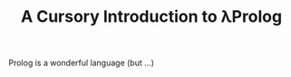 #+TITLE: A Cursory Introduction to λProlog

#+BEGIN_ABSTRACT
Prolog is a wonderful language (but ...)
#+END_ABSTRACT
